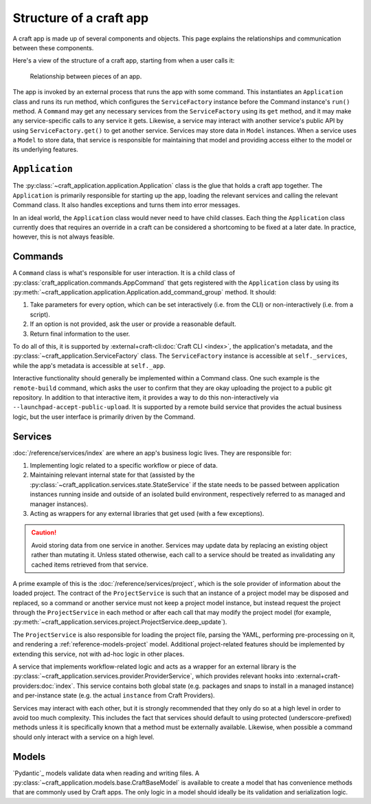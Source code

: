 .. _explanation-structure-of-a-craft-app:

Structure of a craft app
========================

A craft app is made up of several components and objects. This page explains the
relationships and communication between these components.

Here's a view of the structure of a craft app, starting from when a user calls
it:

.. figure:: assets/app_structure.svg

    Relationship between pieces of an app.

The app is invoked by an external process that runs the app with some command.
This instantiates an ``Application`` class and runs its run method, which configures the
``ServiceFactory`` instance before the Command instance's ``run()`` method. A
``Command`` may get any necessary services from the ``ServiceFactory`` using its
``get`` method, and it may make any service-specific calls to any service it gets.
Likewise, a service may interact with another service's public API by using
``ServiceFactory.get()`` to get another service. Services may store data in ``Model``
instances. When a service uses a ``Model`` to store data, that service is responsible
for maintaining that model and providing access either to the model or its underlying
features.

``Application``
---------------

The :py:class:`~craft_application.application.Application` class is the glue that
holds a craft app together.  The ``Application`` is primarily responsible for starting
up the app, loading the relevant services and calling the relevant Command class.
It also handles exceptions and turns them into error messages.

In an ideal world, the ``Application`` class would never need to have child
classes. Each thing the ``Application`` class currently does that requires an override
in a craft can be considered a shortcoming to be fixed at a later date. In practice,
however, this is not always feasible.

Commands
--------

A ``Command`` class is what's responsible for user interaction. It is a child class of
:py:class:`craft_application.commands.AppCommand` that gets registered with the ``Application`` class by using its
:py:meth:`~craft_application.application.Application.add_command_group` method.
It should:

1. Take parameters for every option, which can be set interactively (i.e. from
   the CLI) or non-interactively (i.e. from a script).
2. If an option is not provided, ask the user or provide a reasonable default.
3. Return final information to the user.

To do all of this, it is supported by :external+craft-cli:doc:`Craft CLI <index>`,
the application's metadata, and the
:py:class:`~craft_application.ServiceFactory` class. The ``ServiceFactory`` instance
is accessible at ``self._services``, while the app's metadata is accessible at
``self._app``.

Interactive functionality should generally be implemented within a Command class.
One such example is the ``remote-build`` command, which asks the user to confirm
that they are okay uploading the project to a public git repository. In addition to
that interactive item, it provides a way to do this non-interactively via
``--launchpad-accept-public-upload``. It is supported by a remote build service that
provides the actual business logic, but the user interface is primarily driven
by the Command.

Services
--------

:doc:`/reference/services/index` are where an app's business logic lives.
They are responsible for:

1. Implementing logic related to a specific workflow or piece of data.
2. Maintaining relevant internal state for that (assisted by the
   :py:class:`~craft_application.services.state.StateService` if the state needs to
   be passed between application instances running inside and outside of an
   isolated build environment, respectively referred to as managed and manager
   instances).
3. Acting as wrappers for any external libraries that get used (with a few exceptions).

.. caution::

    Avoid storing data from one service in another. Services may update data by
    replacing an existing object rather than mutating it. Unless stated otherwise, each
    call to a service should be treated as invalidating any cached items retrieved
    from that service.

A prime example of this is the :doc:`/reference/services/project`, which is the sole
provider of information about the loaded project. The contract of the ``ProjectService``
is such that an instance of a project model may be disposed and replaced, so a command
or another service must not keep a project model instance, but instead request the
project through the ``ProjectService`` in each method or after each call that may
modify the project model (for example,
:py:meth:`~craft_application.services.project.ProjectService.deep_update`).

The ``ProjectService`` is also responsible for loading the project file, parsing
the YAML, performing pre-processing on it, and rendering a
:ref:`reference-models-project` model. Additional project-related features should be
implemented by extending this service, not with ad-hoc logic in other places.

A service that implements workflow-related logic and acts as a wrapper for an external
library is the :py:class:`~craft_application.services.provider.ProviderService`, which
provides relevant hooks into :external+craft-providers:doc:`index`. This service
contains both global state (e.g. packages and snaps to install in a managed instance)
and per-instance state (e.g. the actual ``instance`` from Craft Providers).

Services may interact with each other, but it is strongly recommended that they only do
so at a high level in order to avoid too much complexity. This includes the fact that
services should default to using protected (underscore-prefixed) methods unless it is
specifically known that a method must be externally available. Likewise, when possible
a command should only interact with a service on a high level.

Models
------

`Pydantic`_ models validate data when reading and writing files. A
:py:class:`~craft_application.models.base.CraftBaseModel` is available to create a
model that has convenience methods that are commonly used by Craft apps. The only
logic in a model should ideally be its validation and serialization logic.
